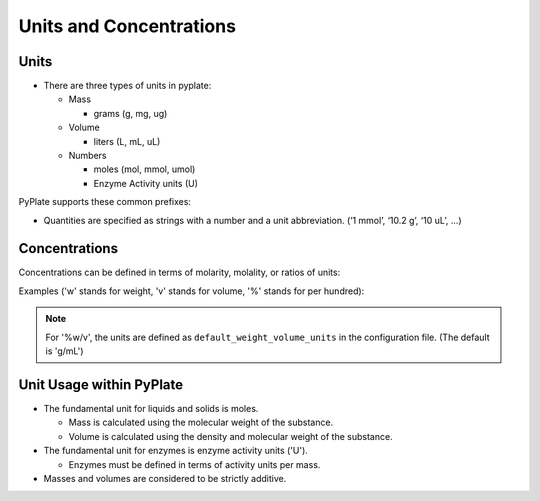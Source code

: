 .. _units_and_concentrations:

Units and Concentrations
========================

Units
"""""

- There are three types of units in pyplate:

  - Mass

    - grams (g, mg, ug)

  - Volume

    - liters (L, mL, uL)

  - Numbers

    - moles (mol, mmol, umol)
    - Enzyme Activity units (U)


PyPlate supports these common prefixes:

.. hlist::
    :columns: 3

    - 'p' (pico)
    - 'n' (nano)
    - 'u' (micro)
    - 'm' (milli)
    - 'k' (kilo)
    - 'M' (mega)


- Quantities are specified as strings with a number and a unit abbreviation. (‘1 mmol’, ‘10.2 g’, ‘10 uL’, …)

Concentrations
""""""""""""""

Concentrations can be defined in terms of molarity, molality, or ratios of units:

Examples ('w' stands for weight, 'v' stands for volume, '%' stands for per hundred):

.. hlist::
    :columns: 3

    - '0.1 M'
    - '0.1 m'
    - '0.1 g/mL'
    - '0.01 umol/10 uL'
    - '5 %v/v'
    - '5 %w/v'
    - '5 %w/w'

.. note:: For '%w/v', the units are defined as ``default_weight_volume_units`` in the configuration file.
    (The default is 'g/mL')


Unit Usage within PyPlate
"""""""""""""""""""""""""
.. PyPlate uses the `pint <https://pint.readthedocs.io/en/stable/>`_ library to handle units and conversions.

- The fundamental unit for liquids and solids is moles.

  - Mass is calculated using the molecular weight of the substance.
  - Volume is calculated using the density and molecular weight of the substance.

- The fundamental unit for enzymes is enzyme activity units ('U').

  - Enzymes must be defined in terms of activity units per mass.

- Masses and volumes are considered to be strictly additive.
